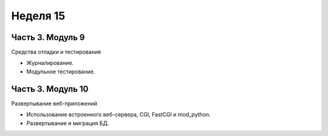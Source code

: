 ﻿Неделя 15
=========

Часть 3. Модуль 9
----------------- 

Средства отладки и тестирования 

* Журналирование. 
* Модульное тестирование.

Часть 3. Модуль 10
------------------ 

Развертывание веб-приложений 

* Использование встроенного веб-сервера, CGI, FastCGI и mod_python. 
* Развертывание и миграция БД.